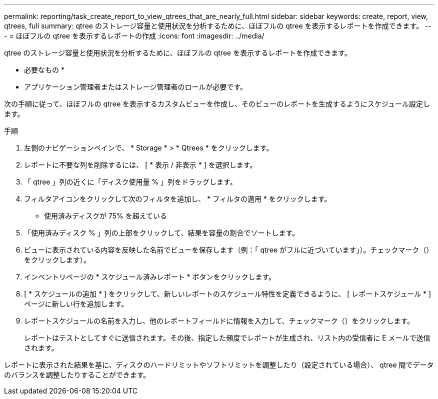 ---
permalink: reporting/task_create_report_to_view_qtrees_that_are_nearly_full.html 
sidebar: sidebar 
keywords: create, report, view, qtrees, full 
summary: qtree のストレージ容量と使用状況を分析するために、ほぼフルの qtree を表示するレポートを作成できます。 
---
= ほぼフルの qtree を表示するレポートの作成
:icons: font
:imagesdir: ../media/


[role="lead"]
qtree のストレージ容量と使用状況を分析するために、ほぼフルの qtree を表示するレポートを作成できます。

* 必要なもの *

* アプリケーション管理者またはストレージ管理者のロールが必要です。


次の手順に従って、ほぼフルの qtree を表示するカスタムビューを作成し、そのビューのレポートを生成するようにスケジュール設定します。

.手順
. 左側のナビゲーションペインで、 * Storage * > * Qtrees * をクリックします。
. レポートに不要な列を削除するには、 [ * 表示 / 非表示 * ] を選択します。
. 「 qtree 」列の近くに「ディスク使用量 % 」列をドラッグします。
. フィルタアイコンをクリックして次のフィルタを追加し、 * フィルタの適用 * をクリックします。
+
** 使用済みディスクが 75% を超えている


. 「使用済みディスク % 」列の上部をクリックして、結果を容量の割合でソートします。
. ビューに表示されている内容を反映した名前でビューを保存します（例：「 qtree がフルに近づいています」）。チェックマーク（）をクリックしますimage:../media/blue_check.gif[""]）。
. インベントリページの * スケジュール済みレポート * ボタンをクリックします。
. [ * スケジュールの追加 * ] をクリックして、新しいレポートのスケジュール特性を定義できるように、 [ レポートスケジュール * ] ページに新しい行を追加します。
. レポートスケジュールの名前を入力し、他のレポートフィールドに情報を入力して、チェックマーク（image:../media/blue_check.gif[""]）をクリックします。
+
レポートはテストとしてすぐに送信されます。その後、指定した頻度でレポートが生成され、リスト内の受信者に E メールで送信されます。



レポートに表示された結果を基に、ディスクのハードリミットやソフトリミットを調整したり（設定されている場合）、 qtree 間でデータのバランスを調整したりすることができます。
